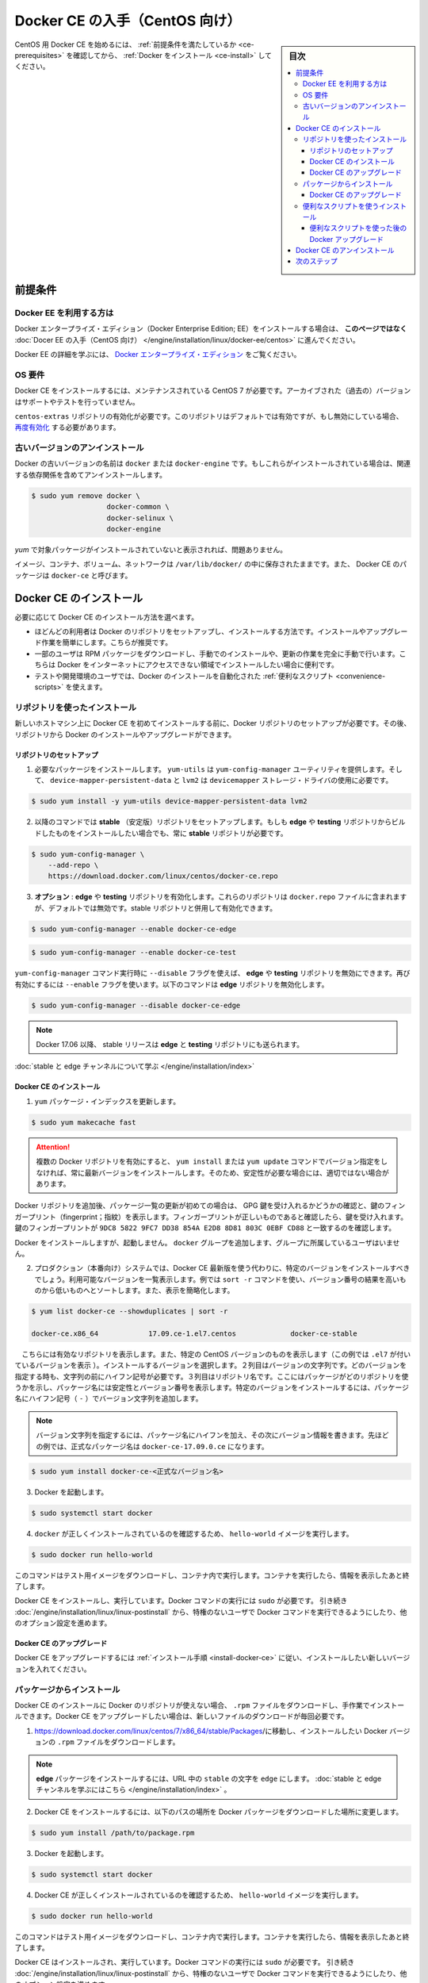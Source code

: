 .. -*- coding: utf-8 -*-
.. URL: https://docs.docker.com/engine/installation/linux/docker-ce/centos/
.. SOURCE:
   doc version: 17.09
      https://github.com/docker/docker.github.io/blob/master/engine/installation/linux/docker-ce/centos.md
.. check date: 2016/11/25
.. Commits on Oct 25, 2017 4b356427472793ddbb7cb824adc774ba082975ff
.. ----------------------------------------------------------------------------

.. title: Get Docker CE for CentOS

==============================
Docker CE の入手（CentOS 向け）
==============================

.. sidebar:: 目次

   .. contents:: 
       :depth: 3
       :local:

.. To get started with Docker CE on CentOS, make sure you
   [meet the prerequisites](#prerequisites), then
   [install Docker](#install-docker-ce).

CentOS 用 Docker CE を始めるには、 :ref:`前提条件を満たしているか <ce-prerequisites>` を確認してから、  :ref:`Docker をインストール <ce-install>` してください。

.. ## Prerequisites

.. _ce-prerequisites:

前提条件
==========

.. Docker EE customers

Docker EE を利用する方は
------------------------------

.. To install Docker Enterprise Edition (Docker EE), go to
   [Get Docker EE for CentOS](/engine/installation/linux/docker-ee/centos/)
   **instead of this topic**.

Docker エンタープライズ・エディション（Docker Enterprise Edition; EE）をインストールする場合は、
**このページではなく** :doc:`Docer EE の入手（CentOS 向け） </engine/installation/linux/docker-ee/centos>` に進んでください。

.. To learn more about Docker EE, see
   [Docker Enterprise Edition](https://www.docker.com/enterprise-edition/){: target="_blank" class="_" }.

Docker EE の詳細を学ぶには、  `Docker エンタープライズ・エディション <https://www.docker.com/enterprise-edition/>`_ をご覧ください。


.. ### OS requirements

OS 要件
--------------------

.. To install Docker CE, you need a maintained version of CentOS 7. Archived versions aren’t supported or tested.

Docker CE をインストールするには、メンテナンスされている CentOS 7 が必要です。アーカイブされた（過去の）バージョンはサポートやテストを行っていません。

.. The centos-extras repository must be enabled. This repository is enabled by default, but if you have disabled it, you need to re-enable it.

``centos-extras`` リポジトリの有効化が必要です。このリポジトリはデフォルトでは有効ですが、もし無効にしている場合、 `再度有効化 <https://wiki.centos.org/AdditionalResources/Repositories>`_ する必要があります。

.. Uninstall old versions

.. _uninstall-old-versions:

古いバージョンのアンインストール
----------------------------------------

.. Older versions of Docker were called docker or docker-engine. If these are installed, uninstall them, along with associated dependencies.

Docker の古いバージョンの名前は ``docker`` または ``docker-engine`` です。もしこれらがインストールされている場合は、関連する依存関係を含めてアンインストールします。

.. code-block:: bash

   $ sudo yum remove docker \
                     docker-common \
                     docker-selinux \
                     docker-engine

.. It’s OK if yum reports that none of these packages are installed.

`yum` で対象パッケージがインストールされていないと表示されれば、問題ありません。

.. The contents of /var/lib/docker/, including images, containers, volumes, and networks, are preserved. The Docker CE package is now called docker-ce.

イメージ、コンテナ、ボリューム、ネットワークは ``/var/lib/docker/`` の中に保存されたままです。また、 Docker CE のパッケージは ``docker-ce`` と呼びます。


.. Install Docker CE

.. _ce-install:

Docker CE のインストール
==============================

.. You can install Docker CE in different ways, depending on your needs:

必要に応じて Docker CE のインストール方法を選べます。

..    Most users set up Docker’s repositories and install from them, for ease of installation and upgrade tasks. This is the recommended approach.
..    Some users download the RPM package and install it manually and manage upgrades completely manually. This is useful in situations such as installing Docker on air-gapped systems with no access to the internet.
.. In testing and development environments, some users choose to use automated convenience scripts to install Docker.

* ほどんどの利用者は Docker のリポジトリをセットアップし、インストールする方法です。インストールやアップグレード作業を簡単にします。こちらが推奨です。
* 一部のユーザは RPM パッケージをダウンロードし、手動でのインストールや、更新の作業を完全に手動で行います。こちらは Docker をインターネットにアクセスできない領域でインストールしたい場合に便利です。
* テストや開発環境のユーザでは、Docker のインストールを自動化された :ref:`便利なスクリプト <convenience-scripts>` を使えます。

.. Install using the repository

リポジトリを使ったインストール
------------------------------

.. Before you install Docker CE for the first time on a new host machine, you need to set up the Docker repository. Afterward, you can install and update Docker from the repository.

新しいホストマシン上に Docker CE を初めてインストールする前に、Docker リポジトリのセットアップが必要です。その後、リポジトリから Docker のインストールやアップグレードができます。

.. Set up the repository

リポジトリのセットアップ
^^^^^^^^^^^^^^^^^^^^^^^^^^^^^^

.. Install required packages. yum-utils provides the yum-config-manager utility, and device-mapper-persistent-data and lvm2 are required by the devicemapper storage driver.

1. 必要なパッケージをインストールします。 ``yum-utils`` は ``yum-config-manager`` ユーティリティを提供します。そして、 ``device-mapper-persistent-data`` と ``lvm2``  は ``devicemapper`` ストレージ・ドライバの使用に必要です。

.. code-block:: bash

   $ sudo yum install -y yum-utils device-mapper-persistent-data lvm2

.. Use the following command to set up the stable repository. You always need the stable repository, even if you want to install builds from the edge or testing repositories as well.

2. 以降のコマンドでは **stable** （安定版）リポジトリをセットアップします。もしも **edge** や **testing** リポジトリからビルドしたものをインストールしたい場合でも、常に **stable** リポジトリが必要です。

.. code-block:: bash

   $ sudo yum-config-manager \
       --add-repo \
       https://download.docker.com/linux/centos/docker-ce.repo

.. Optional: Enable the edge and testing repositories. These repositories are included in the docker.repo file above but are disabled by default. You can enable them alongside the stable repository.

3. **オプション** :  **edge** や **testing** リポジトリを有効化します。これらのリポジトリは ``docker.repo`` ファイルに含まれますが、デフォルトでは無効です。stable リポジトリと併用して有効化できます。

.. code-block:: bash

   $ sudo yum-config-manager --enable docker-ce-edge

.. code-block:: bash

   $ sudo yum-config-manager --enable docker-ce-test

.. You can disable the edge or testing repository by running the yum-config-manager command with the --disable flag. To re-enable it, use the --enable flag. The following command disables the edge repository.

``yum-config-manager`` コマンド実行時に ``--disable`` フラグを使えば、 **edge** や **testing** リポジトリを無効にできます。再び有効にするには ``--enable`` フラグを使います。以下のコマンドは **edge** リポジトリを無効化します。

.. code-block:: bash

   $ sudo yum-config-manager --disable docker-ce-edge

..        Note: Starting with Docker 17.06, stable releases are also pushed to the edge and testing repositories.

.. note::

   Docker 17.06 以降、 stable リリースは **edge** と **testing** リポジトリにも送られます。

..    Learn about stable and edge channels.

:doc:`stable と edge チャンネルについて学ぶ </engine/installation/index>`

.. Install Docker CE

.. _install-docker-ce:

Docker CE のインストール
^^^^^^^^^^^^^^^^^^^^^^^^^^^^^^

..    Update the yum package index.

1. ``yum`` パッケージ・インデックスを更新します。

.. code-block:: bash

   $ sudo yum makecache fast

..        Warning: If you have multiple Docker repositories enabled, installing or updating without specifying a version in the yum install or yum update command will always install the highest possible version, which may not be appropriate for your stability needs.

.. attention::

   複数の Docker リポジトリを有効にすると、 ``yum install`` または ``yum update`` コマンドでバージョン指定をしなければ、常に最新バージョンをインストールします。そのため、安定性が必要な場合には、適切ではない場合があります。

.. If this is the first time you have refreshed the package index since adding the Docker repositories, you will be prompted to accept the GPG key, and the key’s fingerprint will be shown. Verify that the fingerprint is correct, and if so, accept the key. The fingerprint should match 060A 61C5 1B55 8A7F 742B 77AA C52F EB6B 621E 9F35.

Docker リポジトリを追加後、パッケージ一覧の更新が初めての場合は、 GPG 鍵を受け入れるかどうかの確認と、鍵のフィンガープリント（fingerprint；指紋）を表示します。フィンガープリントが正しいものであると確認したら、鍵を受け入れます。鍵のフィンガープリントが ``9DC8 5822 9FC7 DD38 854A E2D8 8D81 803C 0EBF CD88`` と一致するのを確認します。

.. Docker is installed but not started. The docker group is created, but no users are added to the group.

Docker をインストールしますが、起動しません。 ``docker`` グループを追加します、グループに所属しているユーザはいません。

..    On production systems, you should install a specific version of Docker CE instead of always using the latest. List the available versions. his example uses the sort -r command to sort the results by version number, highest to lowest, and is truncated.

2. プロダクション（本番向け）システムでは、Docker CE 最新版を使う代わりに、特定のバージョンをインストールすべきでしょう。利用可能なバージョンを一覧表示します。例では ``sort -r`` コマンドを使い、バージョン番号の結果を高いものから低いものへとソートします。また、表示を簡略化します。

.. code-block:: bash

   $ yum list docker-ce --showduplicates | sort -r
   
   docker-ce.x86_64            17.09.ce-1.el7.centos             docker-ce-stable

.. The contents of the list depend upon which repositories are enabled, and will be specific to your version of CentOS (indicated by the .el7 suffix on the version, in this example). Choose a specific version to install. The second column is the version string. You can use the entire version string, but you need to include at least to the first hyphen. The third column is the repository name, which indicates which repository the package is from and by extension its stability level. To install a specific version, append the version string to the package name and separate them by a hyphen (-).

　こちらには有効なリポジトリを表示します。また、特定の CentOS バージョンのものを表示します（この例では ``.el7`` が付いているバージョンを表示 ）。インストールするバージョンを選択します。２列目はバージョンの文字列です。どのバージョンを指定する時も、文字列の前にハイフン記号が必要です。３列目はリポジトリ名です。ここにはパッケージがどのリポジトリを使うかを示し、パッケージ名には安定性とバージョン番号を表示します。特定のバージョンをインストールするには、パッケージ名にハイフン記号（ ``-`` ）でバージョン文字列を追加します。

.. Note: The version string is the package name plus the version up to the first hyphen. In the example above, the fully qualified package name is docker-ce-17.06.1.ce.

.. note::

   バージョン文字列を指定するには、パッケージ名にハイフンを加え、その次にバージョン情報を書きます。先ほどの例では、正式なパッケージ名は ``docker-ce-17.09.0.ce`` になります。


.. code-block:: bash

   $ sudo yum install docker-ce-<正式なバージョン名>

.. Start Docker.

3. Docker を起動します。

.. code-block:: bash

   $ sudo systemctl start docker

..    Verify that docker is installed correctly by running the hello-world image.

4. ``docker`` が正しくインストールされているのを確認するため、 ``hello-world`` イメージを実行します。

.. code-block:: bash

   $ sudo docker run hello-world

..    This command downloads a test image and runs it in a container. When the container runs, it prints an informational message and exits.

このコマンドはテスト用イメージをダウンロードし、コンテナ内で実行します。コンテナを実行したら、情報を表示したあと終了します。

.. Docker CE is installed and running. You need to use sudo to run Docker commands. Continue to Linux postinstall to allow non-privileged users to run Docker commands and for other optional configuration steps.

Docker CE をインストールし、実行しています。Docker コマンドの実行には ``sudo`` が必要です。 引き続き :doc:`/engine/installation/linux/linux-postinstall` から、特権のないユーザで Docker コマンドを実行できるようにしたり、他のオプション設定を進めます。

.. Upgrade Docker CE

Docker CE のアップグレード
^^^^^^^^^^^^^^^^^^^^^^^^^^^^^^

.. To upgrade Docker CE, follow the installation instructions, choosing the new version you want to install.

Docker CE をアップグレードするには :ref:`インストール手順 <install-docker-ce>` に従い、インストールしたい新しいバージョンを入れてください。


.. Install from a package

パッケージからインストール
------------------------------

.. If you cannot use Docker’s repository to install Docker CE, you can download the .rpm file for your release and install it manually. You will need to download a new file each time you want to upgrade Docker CE.

Docker CE のインストールに Docker のリポジトリが使えない場合、 ``.rpm`` ファイルをダウンロードし、手作業でインストールできます。Docker CE をアップグレードしたい場合は、新しいファイルのダウンロードが毎回必要です。

..     Go to https://download.docker.com/linux/centos/7/x86_64/stable/Packages/ and download the .rpm file for the Docker version you want to install.

1. https://download.docker.com/linux/centos/7/x86_64/stable/Packages/に移動し、インストールしたい Docker バージョンの ``.rpm`` ファイルをダウンロードします。

..        Note: To install an edge package, change the word stable in the URL to edge. Learn about stable and edge channels.

.. note::

   **edge**  パッケージをインストールするには、URL 中の ``stable`` の文字を ``edge`` にします。 :doc:`stable と edge チャンネルを学ぶにはこちら </engine/installation/index>`  。


..    Install Docker CE, changing the path below to the path where you downloaded the Docker package.

2. Docker CE をインストールするには、以下のパスの場所を Docker パッケージをダウンロードした場所に変更します。

.. code-block:: bash

   $ sudo yum install /path/to/package.rpm

3. Docker を起動します。

.. code-block:: bash

   $ sudo systemctl start docker

..    Verify that Docker CE is installed correctly by running the hello-world image.

4. Docker CE が正しくインストールされているのを確認するため、 ``hello-world`` イメージを実行します。

.. code-block:: bash

   $ sudo docker run hello-world

..    This command downloads a test image and runs it in a container. When the container runs, it prints an informational message and exits.

このコマンドはテスト用イメージをダウンロードし、コンテナ内で実行します。コンテナを実行したら、情報を表示したあと終了します。

.. Docker CE is installed and running. You need to use sudo to run Docker commands. Continue to Post-installation steps for Linux to allow non-privileged users to run Docker commands and for other optional configuration steps.

Docker CE はインストールされ、実行しています。Docker コマンドの実行には ``sudo`` が必要です。 引き続き :doc:`/engine/installation/linux/linux-postinstall` から、特権のないユーザで Docker コマンドを実行できるようにしたり、他のオプション設定を進めます。


.. Upgrade Docker CE

Docker CE のアップグレード
^^^^^^^^^^^^^^^^^^^^^^^^^^^^^^

.. To upgrade Docker CE, download the newer package file and repeat the installation procedure, using yum -y upgrade instead of yum -y install, and pointing to the new file.

Docker CE をアップグレードするには、新しいパッケージ・ファイルをダウンロードし、インストール手順の ``yum -y install`` の代わりに ``yum -y upgrade`` を実行します。また、新しいファイルに置き換えます。


.. _convenience-scripts:

便利なスクリプトを使うインストール
----------------------------------------

.. Docker provides convenience scripts at get.docker.com and test.docker.com for installing stable and testing versions of Docker CE into development environments quickly and non-interactively. The source code for the scripts is in the docker-install repository. Using these scripts is not recommended for production environments, and you should understand the potential risks before you use them:

Docker は開発環境に対して迅速かつ非対話的に Docker CE の安定版・テスト版をインストールするために、 `get.docker.com <https://get.docker.com/>`_ と `test.docker.com <https://test.docker.com/>`_ で便利なスクリプトを提供しています。このスクリプトのソースコードは ``docker-install`` `リポジトリ <https://github.com/docker/docker-install>`_ にあります。 **プロダクション環境でのスクリプトの利用は推奨しません** 。また、利用前に、以下の潜在リスクがあるのを理解すべきでしょう。

..    The scripts require root or sudo privileges in order to run. Therefore, you should carefully examine and audit the scripts before running them.
    The scripts attempt to detect your Linux distribution and version and configure your package management system for you. In addition, the scripts do not allow you to customize any installation parameters. This may lead to an unsupported configuration, either from Docker’s point of view or from your own organization’s guidelines and standards.
    The scripts install all dependencies and recommendations of the package manager without asking for confirmation. This may install a large number of packages, depending on the current configuration of your host machine.
    Do not use the convenience script if Docker has already been installed on the host machine using another mechanism.

* スクリプトの実行には ``root`` か ``sudo`` 権限が必要です。そのため、スクリプトを実行する前に、調査と正常性に対して十分にご注意ください。
* スクリプトは自動的に Linux ディストリビューションとバージョン、パッケージ管理システムの検出を試みます。また、スクリプトにはインストール時に何からしらパラメータを渡せません。このため、サポートされていない設定に至ったり、Docker が意図しない、あるいは皆さんの組織のガイドラインや標準から外れたりする場合があります。
* スクリプトを実行すると、パッケージ・マネージャが示す依存関係や推奨パッケージを、すべて自動的にインストールします。これにより、ホストマシン上の設定によっては、非常に多くのパッケージや依存関係のインストールが行われる場合があります。
* 既にホスト・マシン上で別の手法による Docker をインストール済みの環境では、この便利なスクリプトは使用しないでください。

.. This example uses the script at get.docker.com to install the latest stable release of Docker CE on Linux. To install the latest testing version, use test.docker.com instead. In each of the commands below, replace each occurrence of get with test.

次の例は Linux に Docker CE の最新安定版リリースのインストールに、 `get.docker.com`_ のスクリプトを使います。最新テスト版を使いたい場合は、代わりに `test.docker.com`_ を指定します。その場合はコマンド中の ``get`` を ``test`` に置き換えて実行します。

.. warning::

   スクリプトを実行する前に、インターネットからダウンロードしたスクリプトをご確認ください。

.. code-block:: bash

   $ curl -fsSL get.docker.com -o get-docker.sh
   $ sudo sh get-docker.sh
   
   <output truncated>
   
   If you would like to use Docker as a non-root user, you should now consider
   adding your user to the "docker" group with something like:
   
     sudo usermod -aG docker your-user
   
   Remember that you will have to log out and back in for this to take effect!
   
   WARNING: Adding a user to the "docker" group will grant the ability to run
            containers which can be used to obtain root privileges on the
            docker host.
            Refer to https://docs.docker.com/engine/security/security/#docker-daemon-attack-surface
            for more information.

.. Docker CE is installed. It starts automatically on DEB-based distributions. On RPM-based distributions, you need to start it manually using the appropriate systemctl or service command. As the message indicates, non-root users are not able to run Docker commands by default.

これで Docker CE をインストールしました。 ``DEB`` をベースとしたディストリビューションでは、自動的に開始します。 ``RPM`` ベースのディストリビューションでは、適切な ``systemctl`` や ``service`` コマンドを使い、手動で実行する必要があります。メッセージが表示されているように、デフォルトでは root ではないユーザは Docker コマンドを実行できません。

.. Upgrade Docker after using the convenience script

便利なスクリプトを使った後の Docker アップグレード
^^^^^^^^^^^^^^^^^^^^^^^^^^^^^^^^^^^^^^^^^^^^^^^^^^

.. If you installed Docker using the convenience script, you should upgrade Docker using your package manager directly. There is no advantage to re-running the convenience script, and it can cause issues if it attempts to re-add repositories which have already been added to the host machine.

便利なスクリプトを使って Docker をインストールしている場合は、パッケージ・マネージャをとして直接アップグレードを試みるべきでしょう。便利なスクリプトを再度実行する利点は何らありません。また、スクリプトの再実行により、ホストマシン上に既に追加されているリポジトリを再追加するため、何か問題となる可能性があります。

.. Uninstall Docker CE

Docker CE のアンインストール
==============================

..    Uninstall the Docker CE package:

1. Docker CE パッケージをアンインストールします。

.. code-block:: bash

   $ sudo yum remove docker-ce

..    Images, containers, volumes, or customized configuration files on your host are not automatically removed. To delete all images, containers, and volumes:

2. ホスト上のイメージ、コンテナ、ボリューム、その他にカスタマイズした設定ファイルは自動的に削除されません。全てのイメージ、コンテナ、ボリュームを削除するには：

.. code-block:: bash

   $ sudo rm -rf /var/lib/docker

.. You must delete any edited configuration files manually.

編集した設定ファイルは全て手動で削除する必要があります。

.. Next steps

次のステップ
====================

..    Continue to Post-installation steps for Linux
    Continue with the User Guide.

* :doc:`/engine/installation/linux/linux-postinstall` に進む
* :doc:`ユーザガイド </engine/userguide/index>` に進む


.. seealso:: 

   Get Docker CE for CentOS
      https://docs.docker.com/engine/installation/linux/docker-ce/ubuntu/#uninstall-docker-ce

